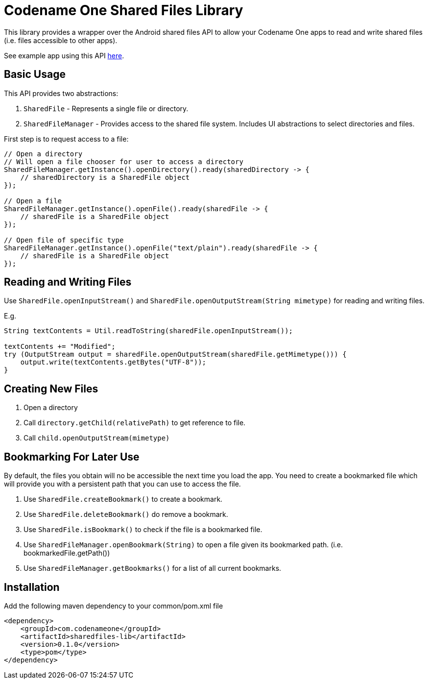 = Codename One Shared Files Library

This library provides a wrapper over the Android shared files API to allow your Codename One apps to read and write shared files (i.e. files accessible to other apps).

See example app using this API https://github.com/shannah/cn1-shared-files-lib-demo/tree/master/common/src/main/java/com/codename1/shfltest[here].

== Basic Usage

This API provides two abstractions:

1. `SharedFile` - Represents a single file or directory.
2. `SharedFileManager` - Provides access to the shared file system.  Includes UI abstractions to select directories and files.

First step is to request access to a file:

[source,java]
----

// Open a directory
// Will open a file chooser for user to access a directory
SharedFileManager.getInstance().openDirectory().ready(sharedDirectory -> {
    // sharedDirectory is a SharedFile object
});

// Open a file
SharedFileManager.getInstance().openFile().ready(sharedFile -> {
    // sharedFile is a SharedFile object
});

// Open file of specific type
SharedFileManager.getInstance().openFile("text/plain").ready(sharedFile -> {
    // sharedFile is a SharedFile object
});

----

== Reading and Writing Files

Use `SharedFile.openInputStream()` and `SharedFile.openOutputStream(String mimetype)` for reading and writing files.

E.g.

[source,java]
----
String textContents = Util.readToString(sharedFile.openInputStream());

textContents += "Modified";
try (OutputStream output = sharedFile.openOutputStream(sharedFile.getMimetype())) {
    output.write(textContents.getBytes("UTF-8"));
}
----

== Creating New Files

1. Open a directory
2. Call `directory.getChild(relativePath)` to get reference to file.
3. Call `child.openOutputStream(mimetype)`

== Bookmarking For Later Use

By default, the files you obtain will no be accessible the next time you load the app.  You need to create a bookmarked file which will provide you with a persistent path that you can use to access the file.

. Use `SharedFile.createBookmark()` to create a bookmark.
. Use `SharedFile.deleteBookmark()` do remove a bookmark.
. Use `SharedFile.isBookmark()` to check if the file is a bookmarked file.
. Use `SharedFileManager.openBookmark(String)` to open a file given its bookmarked path. (i.e. bookmarkedFile.getPath())
. Use `SharedFileManager.getBookmarks()` for a list of all current bookmarks.

== Installation

Add the following maven dependency to your common/pom.xml file

[source,xml]
----
<dependency>
    <groupId>com.codenameone</groupId>
    <artifactId>sharedfiles-lib</artifactId>
    <version>0.1.0</version>
    <type>pom</type>
</dependency>
----

